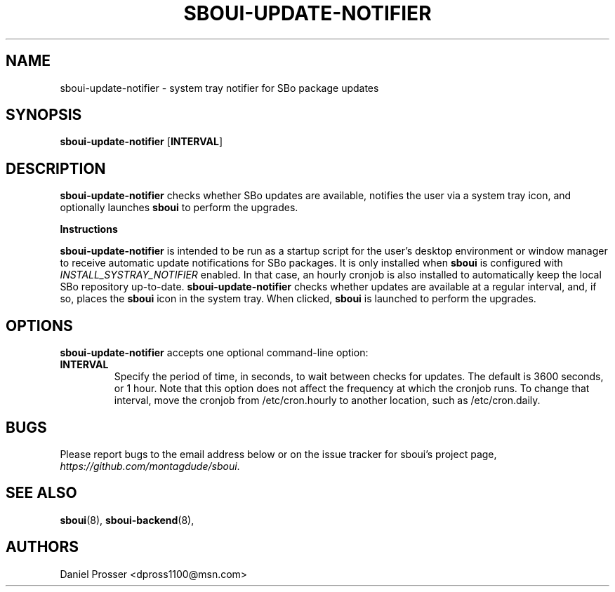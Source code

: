.TH SBOUI-UPDATE-NOTIFIER 1
.SH NAME
sboui-update-notifier \- system tray notifier for SBo package updates
.SH SYNOPSIS
.B sboui-update-notifier
[\fBINTERVAL\fR] 
.SH DESCRIPTION
.B sboui-update-notifier
checks whether SBo updates are available, notifies the user via a system tray icon, and optionally launches
.B sboui
to perform the upgrades.
.PP
.B Instructions
.PP
.B sboui-update-notifier
is intended to be run as a startup script for the user's desktop environment or window manager to receive automatic update notifications for SBo packages.
It is only installed when
.B sboui
is configured with
.I INSTALL_SYSTRAY_NOTIFIER
enabled.
In that case, an hourly cronjob is also installed to automatically keep the local SBo repository up-to-date.
.B sboui-update-notifier
checks whether updates are available at a regular interval, and, if so, places the
.B sboui
icon in the system tray.
When clicked,
.B sboui
is launched to perform the upgrades.
.SH OPTIONS
.B sboui-update-notifier
accepts one optional command-line option:
.TP
.B \fBINTERVAL\fR
.br
Specify the period of time, in seconds, to wait between checks for updates.
The default is 3600 seconds, or 1 hour.
Note that this option does not affect the frequency at which the cronjob runs.
To change that interval, move the cronjob from /etc/cron.hourly to another location, such as /etc/cron.daily.
.SH BUGS
Please report bugs to the email address below or on the issue tracker for sboui's project page,
.IR https://github.com/montagdude/sboui .
.SH SEE ALSO
.BR sboui (8),
.BR sboui-backend (8),
.SH AUTHORS
Daniel Prosser <dpross1100@msn.com>
